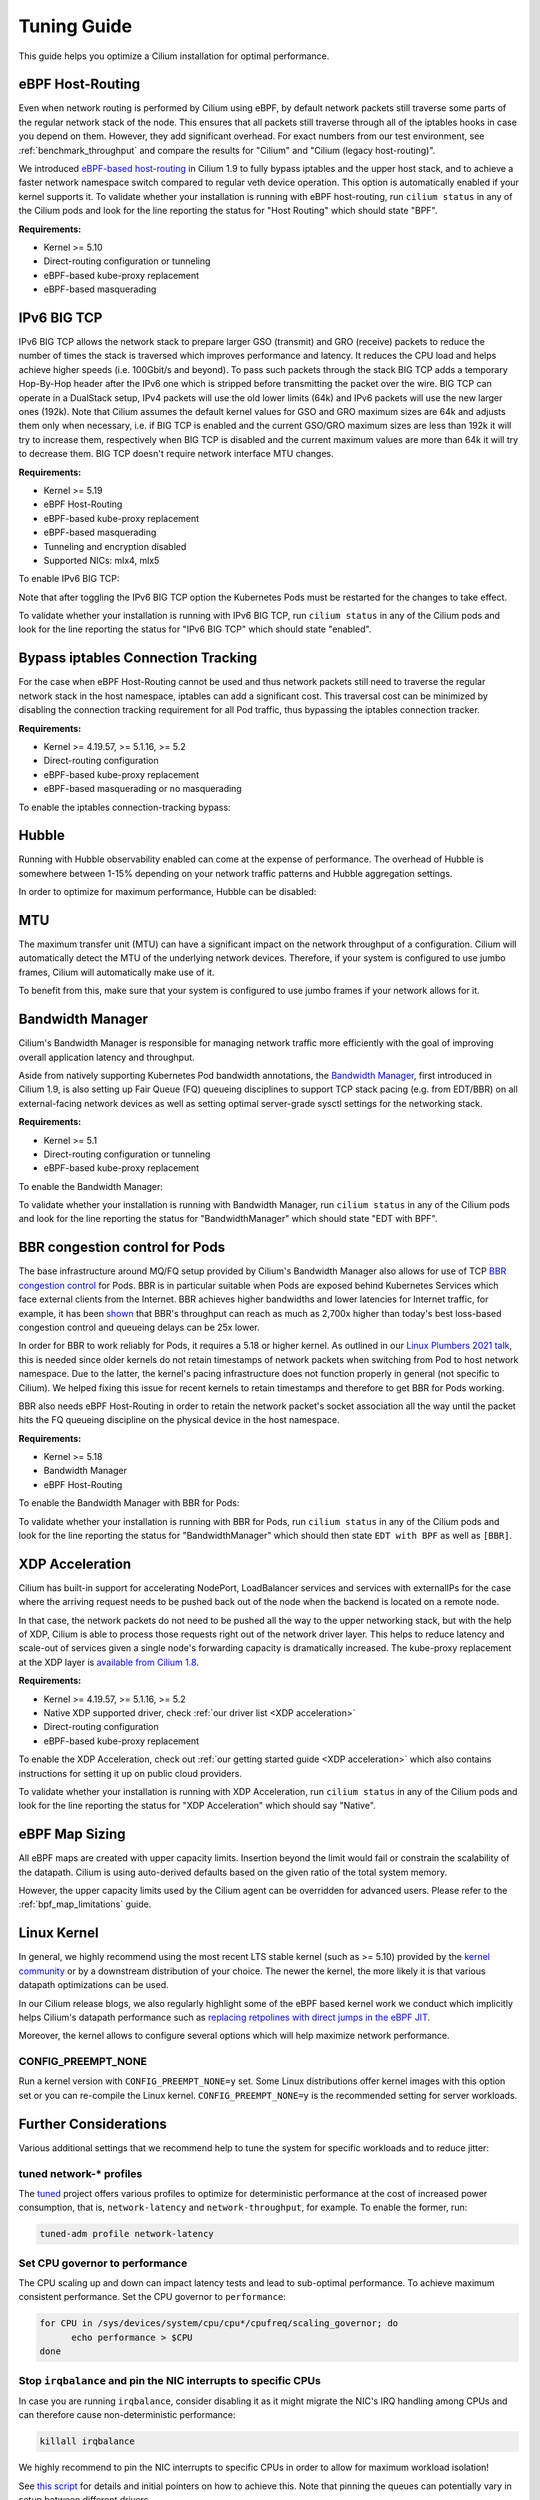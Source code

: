 .. only:: not (epub or latex or html)

    WARNING: You are looking at unreleased Cilium documentation.
    Please use the official rendered version released here:
    https://docs.cilium.io

.. _performance_tuning:

************
Tuning Guide
************

This guide helps you optimize a Cilium installation for optimal performance.

eBPF Host-Routing
=================

Even when network routing is performed by Cilium using eBPF, by default network
packets still traverse some parts of the regular network stack of the node.
This ensures that all packets still traverse through all of the iptables hooks
in case you depend on them. However, they add significant overhead. For exact
numbers from our test environment, see :ref:`benchmark_throughput` and compare
the results for "Cilium" and "Cilium (legacy host-routing)".

We introduced `eBPF-based host-routing <https://cilium.io/blog/2020/11/10/cilium-19#veth>`_
in Cilium 1.9 to fully bypass iptables and the upper host stack, and to achieve
a faster network namespace switch compared to regular veth device operation.
This option is automatically enabled if your kernel supports it. To validate
whether your installation is running with eBPF host-routing, run ``cilium status``
in any of the Cilium pods and look for the line reporting the status for
"Host Routing" which should state "BPF".

**Requirements:**

* Kernel >= 5.10
* Direct-routing configuration or tunneling
* eBPF-based kube-proxy replacement
* eBPF-based masquerading

IPv6 BIG TCP
============

IPv6 BIG TCP allows the network stack to prepare larger GSO (transmit) and GRO
(receive) packets to reduce the number of times the stack is traversed which
improves performance and latency. It reduces the CPU load and helps achieve
higher speeds (i.e. 100Gbit/s and beyond). To pass such packets through the stack
BIG TCP adds a temporary Hop-By-Hop header after the IPv6 one which is stripped
before transmitting the packet over the wire. BIG TCP can operate in a DualStack
setup, IPv4 packets will use the old lower limits (64k) and IPv6 packets will
use the new larger ones (192k). Note that Cilium assumes the default kernel values
for GSO and GRO maximum sizes are 64k and adjusts them only when necessary, i.e. if
BIG TCP is enabled and the current GSO/GRO maximum sizes are less than 192k it
will try to increase them, respectively when BIG TCP is disabled and the current
maximum values are more than 64k it will try to decrease them. BIG TCP doesn't
require network interface MTU changes.

**Requirements:**

* Kernel >= 5.19
* eBPF Host-Routing
* eBPF-based kube-proxy replacement
* eBPF-based masquerading
* Tunneling and encryption disabled
* Supported NICs: mlx4, mlx5

To enable IPv6 BIG TCP:

.. tabs::

    .. group-tab:: Helm

       .. parsed-literal::

           helm install cilium |CHART_RELEASE| \\
             --namespace kube-system \\
             --set tunnel=disabled \\
             --set bpf.masquerade=true \\
             --set ipv6.enabled=true \\
             --set enableIPv6Masquerade=false \\
             --set enableIPv6BIGTCP=true \\
             --set kubeProxyReplacement=strict

Note that after toggling the IPv6 BIG TCP option the Kubernetes Pods must be
restarted for the changes to take effect.

To validate whether your installation is running with IPv6 BIG TCP,
run ``cilium status`` in any of the Cilium pods and look for the line
reporting the status for "IPv6 BIG TCP" which should state "enabled".

Bypass iptables Connection Tracking
===================================

For the case when eBPF Host-Routing cannot be used and thus network packets
still need to traverse the regular network stack in the host namespace,
iptables can add a significant cost. This traversal cost can be minimized
by disabling the connection tracking requirement for all Pod traffic, thus
bypassing the iptables connection tracker.

**Requirements:**

* Kernel >= 4.19.57, >= 5.1.16, >= 5.2
* Direct-routing configuration
* eBPF-based kube-proxy replacement
* eBPF-based masquerading or no masquerading

To enable the iptables connection-tracking bypass:

.. tabs::

    .. group-tab:: Cilium CLI

       .. code-block:: shell-session

          cilium install --config install-no-conntrack-iptables-rules=true

    .. group-tab:: Helm

       .. parsed-literal::

           helm install cilium |CHART_RELEASE| \\
             --namespace kube-system \\
             --set installNoConntrackIptablesRules=true \\
             --set kubeProxyReplacement=strict

Hubble
======

Running with Hubble observability enabled can come at the expense of
performance. The overhead of Hubble is somewhere between 1-15% depending
on your network traffic patterns and Hubble aggregation settings.

In order to optimize for maximum performance, Hubble can be disabled:

.. tabs::

    .. group-tab:: Cilium CLI

       .. code-block:: shell-session

           cilium hubble disable

    .. group-tab:: Helm

       .. parsed-literal::

           helm install cilium |CHART_RELEASE| \\
             --namespace kube-system \\
             --set hubble.enabled=false

MTU
===

The maximum transfer unit (MTU) can have a significant impact on the network
throughput of a configuration. Cilium will automatically detect the MTU of the
underlying network devices. Therefore, if your system is configured to use
jumbo frames, Cilium will automatically make use of it.

To benefit from this, make sure that your system is configured to use jumbo
frames if your network allows for it.

Bandwidth Manager
=================

Cilium's Bandwidth Manager is responsible for managing network traffic more
efficiently with the goal of improving overall application latency and throughput.

Aside from natively supporting Kubernetes Pod bandwidth annotations, the
`Bandwidth Manager <https://cilium.io/blog/2020/11/10/cilium-19#bwmanager>`_,
first introduced in Cilium 1.9, is also setting up Fair Queue (FQ)
queueing disciplines to support TCP stack pacing (e.g. from EDT/BBR) on all
external-facing network devices as well as setting optimal server-grade sysctl
settings for the networking stack.

**Requirements:**

* Kernel >= 5.1
* Direct-routing configuration or tunneling
* eBPF-based kube-proxy replacement

To enable the Bandwidth Manager:

.. tabs::

    .. group-tab:: Helm

       .. parsed-literal::

           helm install cilium |CHART_RELEASE| \\
             --namespace kube-system \\
             --set bandwidthManager.enabled=true \\
             --set kubeProxyReplacement=strict

To validate whether your installation is running with Bandwidth Manager,
run ``cilium status`` in any of the Cilium pods and look for the line
reporting the status for "BandwidthManager" which should state "EDT with BPF".

BBR congestion control for Pods
===============================

The base infrastructure around MQ/FQ setup provided by Cilium's Bandwidth Manager
also allows for use of TCP `BBR congestion control <https://queue.acm.org/detail.cfm?id=3022184>`_
for Pods. BBR is in particular suitable when Pods are exposed behind Kubernetes
Services which face external clients from the Internet. BBR achieves higher
bandwidths and lower latencies for Internet traffic, for example, it has been
`shown <https://cloud.google.com/blog/products/networking/tcp-bbr-congestion-control-comes-to-gcp-your-internet-just-got-faster>`_
that BBR's throughput can reach as much as 2,700x higher than today's best
loss-based congestion control and queueing delays can be 25x lower.

In order for BBR to work reliably for Pods, it requires a 5.18 or higher kernel.
As outlined in our `Linux Plumbers 2021 talk <https://lpc.events/event/11/contributions/953/>`_,
this is needed since older kernels do not retain timestamps of network packets
when switching from Pod to host network namespace. Due to the latter, the kernel's
pacing infrastructure does not function properly in general (not specific to Cilium).
We helped fixing this issue for recent kernels to retain timestamps and therefore to
get BBR for Pods working.

BBR also needs eBPF Host-Routing in order to retain the network packet's socket
association all the way until the packet hits the FQ queueing discipline on the
physical device in the host namespace.

**Requirements:**

* Kernel >= 5.18
* Bandwidth Manager
* eBPF Host-Routing

To enable the Bandwidth Manager with BBR for Pods:

.. tabs::

    .. group-tab:: Helm

       .. parsed-literal::

           helm install cilium |CHART_RELEASE| \\
             --namespace kube-system \\
             --set bandwidthManager.enabled=true \\
             --set bandwidthManager.bbr=true \\
             --set kubeProxyReplacement=strict

To validate whether your installation is running with BBR for Pods,
run ``cilium status`` in any of the Cilium pods and look for the line
reporting the status for "BandwidthManager" which should then state
``EDT with BPF`` as well as ``[BBR]``.

XDP Acceleration
================

Cilium has built-in support for accelerating NodePort, LoadBalancer services
and services with externalIPs for the case where the arriving request needs
to be pushed back out of the node when the backend is located on a remote node.

In that case, the network packets do not need to be pushed all the way to the
upper networking stack, but with the help of XDP, Cilium is able to process
those requests right out of the network driver layer. This helps to reduce
latency and scale-out of services given a single node's forwarding capacity
is dramatically increased. The kube-proxy replacement at the XDP layer is
`available from Cilium 1.8 <https://cilium.io/blog/2020/06/22/cilium-18#kubeproxy-removal>`_.

**Requirements:**

* Kernel >= 4.19.57, >= 5.1.16, >= 5.2
* Native XDP supported driver, check :ref:`our driver list <XDP acceleration>`
* Direct-routing configuration
* eBPF-based kube-proxy replacement

To enable the XDP Acceleration, check out :ref:`our getting started guide <XDP acceleration>` which also contains instructions for setting it
up on public cloud providers.

To validate whether your installation is running with XDP Acceleration,
run ``cilium status`` in any of the Cilium pods and look for the line
reporting the status for "XDP Acceleration" which should say "Native".

eBPF Map Sizing
===============

All eBPF maps are created with upper capacity limits. Insertion beyond the
limit would fail or constrain the scalability of the datapath. Cilium is
using auto-derived defaults based on the given ratio of the total system
memory.

However, the upper capacity limits used by the Cilium agent can be overridden
for advanced users. Please refer to the :ref:`bpf_map_limitations` guide.

Linux Kernel
============

In general, we highly recommend using the most recent LTS stable kernel (such
as >= 5.10) provided by the `kernel community <https://www.kernel.org/category/releases.html>`_
or by a downstream distribution of your choice. The newer the kernel, the more
likely it is that various datapath optimizations can be used.

In our Cilium release blogs, we also regularly highlight some of the eBPF based
kernel work we conduct which implicitly helps Cilium's datapath performance
such as `replacing retpolines with direct jumps in the eBPF JIT <https://cilium.io/blog/2020/02/18/cilium-17#linux-kernel-changes>`_.

Moreover, the kernel allows to configure several options which will help maximize
network performance.

CONFIG_PREEMPT_NONE
-------------------

Run a kernel version with ``CONFIG_PREEMPT_NONE=y`` set. Some Linux
distributions offer kernel images with this option set or you can re-compile
the Linux kernel. ``CONFIG_PREEMPT_NONE=y`` is the recommended setting for
server workloads.

Further Considerations
======================

Various additional settings that we recommend help to tune the system for
specific workloads and to reduce jitter:

tuned network-* profiles
------------------------

The `tuned <https://tuned-project.org/>`_ project offers various profiles to
optimize for deterministic performance at the cost of increased power consumption,
that is, ``network-latency`` and ``network-throughput``, for example. To enable
the former, run:

.. code-block:: shell-session

   tuned-adm profile network-latency

Set CPU governor to performance
-------------------------------

The CPU scaling up and down can impact latency tests and lead to sub-optimal
performance. To achieve maximum consistent performance. Set the CPU governor
to ``performance``:

.. code-block:: bash

   for CPU in /sys/devices/system/cpu/cpu*/cpufreq/scaling_governor; do
         echo performance > $CPU
   done

Stop ``irqbalance`` and pin the NIC interrupts to specific CPUs
---------------------------------------------------------------

In case you are running ``irqbalance``, consider disabling it as it might
migrate the NIC's IRQ handling among CPUs and can therefore cause non-deterministic
performance:

.. code-block:: shell-session

   killall irqbalance

We highly recommend to pin the NIC interrupts to specific CPUs in order to
allow for maximum workload isolation!

See `this script <https://github.com/borkmann/netperf_scripts/blob/master/set_irq_affinity>`_
for details and initial pointers on how to achieve this. Note that pinning the
queues can potentially vary in setup between different drivers.

We generally also recommend to check various documentation and performance tuning
guides from NIC vendors on this matter such as from
`Mellanox <https://community.mellanox.com/s/article/performance-tuning-for-mellanox-adapters>`_,
`Intel <https://www.intel.com/content/www/us/en/support/articles/000005811/network-and-i-o/ethernet-products.html>`_
or others for more information.
